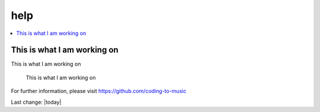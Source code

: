 help
====

.. contents::
  :local:


This is what I am working on
---------------------------------------------------

This is what I am working on


.. figure:: assets/2020_october_this_is_what_I_am_working_on.png
  :width: 80 %
  
  This is what I am working on 

For further information, please visit
https://github.com/coding-to-music

Last change: |today|